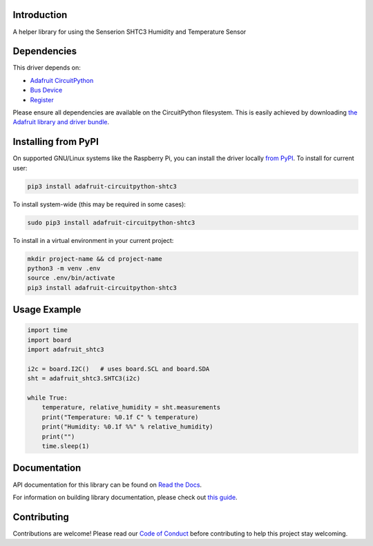 Introduction
============

.. image:: https://readthedocs.org/projects/adafruit-circuitpython-shtc3/badge/?version=latest
    :target: https://docs.circuitpython.org/projects/shtc3/en/latest/
    :alt: Documentation Status

.. image:: https://github.com/adafruit/Adafruit_CircuitPython_Bundle/blob/main/badges/adafruit_discord.svg
    :target: https://adafru.it/discord
    :alt: Discord

.. image:: https://github.com/adafruit/Adafruit_CircuitPython_SHTC3/workflows/Build%20CI/badge.svg
    :target: https://github.com/adafruit/Adafruit_CircuitPython_SHTC3/actions
    :alt: Build Status

.. image:: https://img.shields.io/badge/code%20style-black-000000.svg
    :target: https://github.com/psf/black
    :alt: Code Style: Black

A helper library for using the Senserion SHTC3 Humidity and Temperature Sensor


Dependencies
=============
This driver depends on:

* `Adafruit CircuitPython <https://github.com/adafruit/circuitpython>`_
* `Bus Device <https://github.com/adafruit/Adafruit_CircuitPython_BusDevice>`_
* `Register <https://github.com/adafruit/Adafruit_CircuitPython_Register>`_

Please ensure all dependencies are available on the CircuitPython filesystem.
This is easily achieved by downloading
`the Adafruit library and driver bundle <https://circuitpython.org/libraries>`_.

Installing from PyPI
=====================

On supported GNU/Linux systems like the Raspberry Pi, you can install the driver locally `from
PyPI <https://pypi.org/project/adafruit-circuitpython-shtc3/>`_. To install for current user:

.. code-block:: shell

    pip3 install adafruit-circuitpython-shtc3

To install system-wide (this may be required in some cases):

.. code-block:: shell

    sudo pip3 install adafruit-circuitpython-shtc3

To install in a virtual environment in your current project:

.. code-block:: shell

    mkdir project-name && cd project-name
    python3 -m venv .env
    source .env/bin/activate
    pip3 install adafruit-circuitpython-shtc3

Usage Example
=============

.. code-block:: python3

    import time
    import board
    import adafruit_shtc3

    i2c = board.I2C()   # uses board.SCL and board.SDA
    sht = adafruit_shtc3.SHTC3(i2c)

    while True:
        temperature, relative_humidity = sht.measurements
        print("Temperature: %0.1f C" % temperature)
        print("Humidity: %0.1f %%" % relative_humidity)
        print("")
        time.sleep(1)


Documentation
=============

API documentation for this library can be found on `Read the Docs <https://docs.circuitpython.org/projects/shtc3/en/latest/>`_.

For information on building library documentation, please check out `this guide <https://learn.adafruit.com/creating-and-sharing-a-circuitpython-library/sharing-our-docs-on-readthedocs#sphinx-5-1>`_.

Contributing
============

Contributions are welcome! Please read our `Code of Conduct
<https://github.com/adafruit/Adafruit_CircuitPython_SHTC3/blob/main/CODE_OF_CONDUCT.md>`_
before contributing to help this project stay welcoming.
